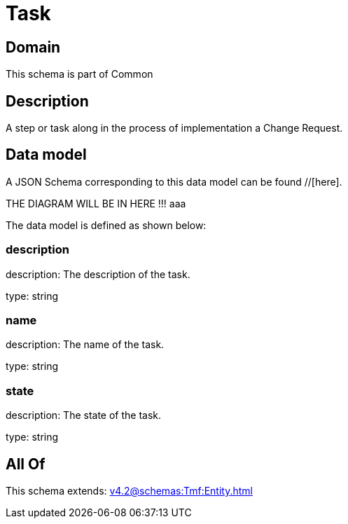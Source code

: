 = Task

[#domain]
== Domain

This schema is part of Common

[#description]
== Description
A step or task along in the process of implementation a Change Request.


[#data_model]
== Data model

A JSON Schema corresponding to this data model can be found //[here].

THE DIAGRAM WILL BE IN HERE !!!
aaa

The data model is defined as shown below:


=== description
description: The description of the task.

type: string


=== name
description: The name of the task.

type: string


=== state
description: The state of the task.

type: string


[#all_of]
== All Of

This schema extends: xref:v4.2@schemas:Tmf:Entity.adoc[]
